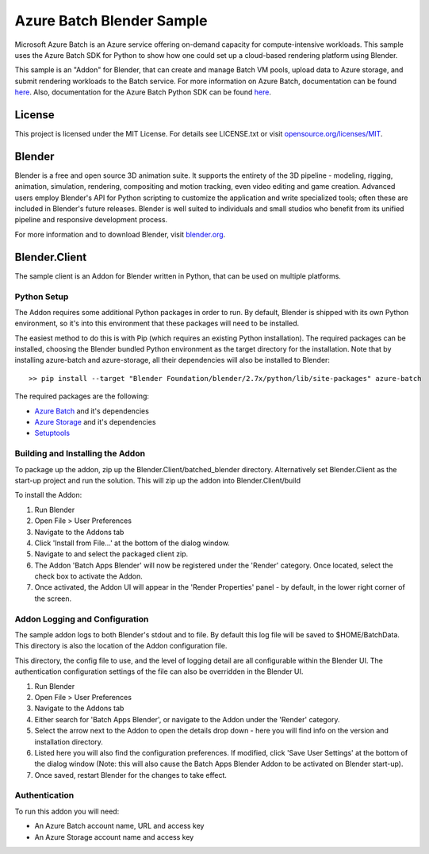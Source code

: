 ==========================
Azure Batch Blender Sample
==========================

Microsoft Azure Batch is an Azure service offering on-demand capacity for compute-intensive workloads.
This sample uses the Azure Batch SDK for Python to show how one could set up a cloud-based rendering platform using Blender.

This sample is an "Addon" for Blender, that can create and manage Batch VM pools, upload data to Azure storage, and submit
rendering workloads to the Batch service.
For more information on Azure Batch, documentation can be found `here <https://azure.microsoft.com/en-us/documentation/services/batch/>`_.
Also, documentation for the Azure Batch Python SDK can be found `here <https://azure-sdk-for-python.readthedocs.io/en/latest/index.html>`_.


License
=======

This project is licensed under the MIT License.
For details see LICENSE.txt or visit `opensource.org/licenses/MIT <http://opensource.org/licenses/MIT>`_.

Blender
=======

Blender is a free and open source 3D animation suite.
It supports the entirety of the 3D pipeline - modeling, rigging, animation, simulation, rendering, compositing and motion tracking, even video editing and game creation. 
Advanced users employ Blender's API for Python scripting to customize the application and write specialized tools; often these are included in Blender's future releases. 
Blender is well suited to individuals and small studios who benefit from its unified pipeline and responsive development process.

For more information and to download Blender, visit `blender.org <http://www.blender.org>`_.


Blender.Client
==============

The sample client is an Addon for Blender written in Python, that can be used on multiple platforms.

Python Setup
-------------

The Addon requires some additional Python packages in order to run.
By default, Blender is shipped with its own Python environment, so it's into this environment that these
packages will need to be installed.

The easiest method to do this is with Pip (which requires an existing Python installation).
The required packages can be installed, choosing the Blender bundled Python environment as the target directory for the installation. Note that by
installing azure-batch and azure-storage, all their dependencies will also be installed to Blender::

	>> pip install --target "Blender Foundation/blender/2.7x/python/lib/site-packages" azure-batch

The required packages are the following:

- `Azure Batch <https://pypi.python.org/pypi/azure-batch>`_ and it's dependencies
- `Azure Storage <https://pypi.python.org/pypi/azure-storage>`_ and it's dependencies
- `Setuptools <https://pypi.python.org/pypi/setuptools>`_


Building and Installing the Addon
----------------------------------

To package up the addon, zip up the Blender.Client/batched_blender directory.
Alternatively set Blender.Client as the start-up project and run the solution. This will zip up the addon into Blender.Client/build

To install the Addon:

1. Run Blender
2. Open File > User Preferences
3. Navigate to the Addons tab
4. Click 'Install from File...' at the bottom of the dialog window.
5. Navigate to and select the packaged client zip.
6. The Addon 'Batch Apps Blender' will now be registered under the 'Render' category. Once located, select the 
   check box to activate the Addon.
7. Once activated, the Addon UI will appear in the 'Render Properties' panel - by default, in the lower right corner
   of the screen.


Addon Logging and Configuration
--------------------------------

The sample addon logs to both Blender's stdout and to file.
By default this log file will be saved to $HOME/BatchData. This directory is also the location of the Addon
configuration file.

This directory, the config file to use, and the level of logging detail are all configurable within the Blender UI.
The authentication configuration settings of the file can also be overridden in the Blender UI.

1. Run Blender
2. Open File > User Preferences
3. Navigate to the Addons tab
4. Either search for 'Batch Apps Blender', or navigate to the Addon under the 'Render' category.
5. Select the arrow next to the Addon to open the details drop down - here you will find info on the version and installation directory.
6. Listed here you will also find the configuration preferences. If modified, click 'Save User Settings' at the bottom 
   of the dialog window (Note: this will also cause the Batch Apps Blender Addon to be activated on Blender start-up).
7. Once saved, restart Blender for the changes to take effect.


Authentication
---------------

To run this addon you will need:

- An Azure Batch account name, URL and access key
- An Azure Storage account name and access key





